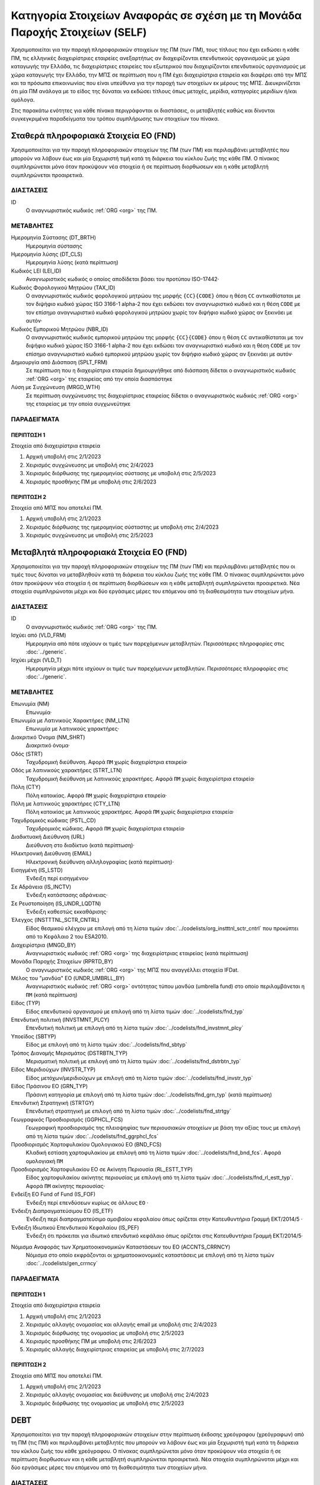 
Κατηγορία Στοιχείων Αναφοράς σε σχέση με τη Μονάδα Παροχής Στοιχείων (SELF)
===========================================================================

Χρησιμοποιείται για την παροχή πληροφοριακών στοιχείων της ΠΜ (των ΠΜ), τους
τίτλους που έχει εκδώσει η κάθε ΠΜ, τις ελληνικές διαχειρίστριες εταιρείες
ανεξαρτήτως αν διαχειρίζονται επενδυτικούς οργανισμούς με χώρα καταγωγής την
Ελλάδα, τις διαχειρίστριες εταιρείες του εξωτερικού που διαχειρίζονται
επενδυτικούς οργανισμούς με χώρα καταγωγής την Ελλάδα, την ΜΠΣ σε περίπτωση που
η ΠΜ έχει διαχειρίστρια εταιρεία και διαφέρει από την ΜΠΣ και τα πρόσωπα
επικοινωνίας που είναι υπεύθυνα για την παροχή των στοιχείων εκ μέρους της ΜΠΣ.
Διευκρινίζεται ότι μία ΠΜ ανάλογα με το είδος της δύναται να εκδώσει τίτλους
όπως μετοχές, μερίδια, κατηγορίες μεριδίων ή/και ομόλογα.

Στις παρακάτω ενότητες για κάθε πίνακα περιγράφονται οι διαστάσεις, οι
μεταβλητές καθώς και δίνονται συγκεγκριμένα παραδείγματα του τρόπου συμπλήρωσης
των στοιχείων του πίνακα.


Σταθερά πληροφοριακά Στοιχεία ΕΟ (FND)
--------------------------------------

Χρησιμοποιείται για την παροχή πληροφοριακών στοιχείων της ΠΜ (των ΠΜ) και
περιλαμβάνει μεταβλητές που μπορούν να λάβουν έως και μία ξεχωριστή τιμή κατά
τη διάρκεια του κύκλου ζωής της κάθε ΠΜ.  Ο πίνακας συμπληρώνεται μόνο όταν
προκύψουν νέα στοιχεία ή σε περίπτωση διορθωσεων και η κάθε μεταβλητή
συμπληρώνεται προαιρετικά.


ΔΙΑΣΤΑΣΕΙΣ
~~~~~~~~~~

ID
    Ο αναγνωριστικός κωδικός :ref:`ORG <org>` της ΠΜ.

ΜΕΤΑΒΛΗΤΕΣ
~~~~~~~~~~

Ημερομηνία Σύστασης (DT_BRTH)
    Ημερομηνία σύστασης

Ημερομηνία λύσης (DT_CLS)
   Ημερομηνία λύσης (κατά περίπτωση)

Κωδικός LEI (LEI_ID)
   Αναγνωριστικός κωδικός ο οποίος αποδίδεται βάσει του προτύπου ISO-17442·

Κωδικός Φορολογικού Μητρώου (TAX_ID)
    Ο αναγνωριστικός κωδικός φορολογικού μητρώου της μορφής ``{CC}{CODE}``
    όπου η θέση ``CC`` αντικαθίσταται με τον διψήφιο κωδικό χώρας ISO 3166-1
    alpha-2 που έχει εκδώσει τον αναγνωριστικό κωδικό και η θέση ``CODE`` με
    τον επίσημο αναγνωριστικό κωδικό φορολογικού μητρώου χωρίς τον διψήφιο
    κωδικό χώρας αν ξεκινάει με αυτόν·

Κωδικός Εμπορικού Μητρώου (NBR_ID)
    Ο αναγνωριστικός κωδικός εμπορικού μητρώου της μορφής ``{CC}{CODE}`` όπου
    η θέση ``CC`` αντικαθίσταται με τον διψήφιο κωδικό χώρας ISO 3166-1
    alpha-2 που έχει εκδώσει τον αναγνωριστικό κωδικό και η θέση ``CODE`` με
    τον επίσημο αναγνωριστικό κωδικό εμπορικού μητρώου χωρίς τον διψήφιο
    κωδικό χώρας αν ξεκινάει με αυτόν·

Δημιουργία από Διάσπαση (SPLT_FRM)
    Σε περίπτωση που η διαχειρίστρια εταιρεία δημιουργήθηκε από διάσπαση
    δίδεται ο αναγνωριστικός κωδικός :ref:`ORG <org>` της εταιρείας από την οποία διασπάστηκε

Λύση με Συγχώνευση (MRGD_WTH)
    Σε περίπτωση συγχώνευσης της διαχειρίστριας εταιρείας δίδεται ο
    αναγνωριστικός κωδικός :ref:`ORG <org>` της εταιρείας με την οποία συγχωνεύτηκε

ΠΑΡΑΔΕΙΓΜΑΤΑ
~~~~~~~~~~~~

ΠΕΡΙΠΤΩΣΗ 1
"""""""""""
Στοιχεία από διαχειρίστρια εταιρεία

#. Αρχική υποβολή στις 2/1/2023 

#. Χειρισμός συγχώνευσης με υποβολή στις 2/4/2023 

#. Χειρισμός διόρθωσης της ημερομηνίας σύστασης με υποβολή στις 2/5/2023 

#. Χειρισμός προσθήκης ΠΜ με υποβολή στις 2/6/2023 

ΠΕΡΙΠΤΩΣΗ 2 
"""""""""""
Στοιχεία από ΜΠΣ που αποτελεί ΠΜ.

#. Αρχική υποβολή στις 2/1/2023 

#. Χειρισμός διόρθωσης της ημερομηνίας σύσταστης με υποβολή στις 2/4/2023 

#. Χειρισμός συγχώνευσης με υποβολή στις 2/5/2023 


Μεταβλητά πληροφοριακά Στοιχεία ΕΟ (FND)
----------------------------------------

Χρησιμοποιείται για την παροχή πληροφοριακών στοιχείων της ΠΜ (των ΠΜ) και
περιλαμβάνει μεταβλητές που οι τιμές τους δύναται να μεταβληθούν κατά
τη διάρκεια του κύκλου ζωής της κάθε ΠΜ.  Ο πίνακας συμπληρώνεται μόνο όταν
προκύψουν νέα στοιχεία ή σε περίπτωση διορθώσεων και η κάθε μεταβλητή
συμπληρώνεται προαιρετικά.  Νέα στοιχεία συμπληρώνοται
μέχρι και δύο εργάσιμες μέρες του επόμενου από τη διαθεσιμότητα των στοιχείων
μήνα. 

ΔΙΑΣΤΑΣΕΙΣ
~~~~~~~~~~

ID
    Ο αναγνωριστικός κωδικός :ref:`ORG <org>` της ΠΜ.

Ισχύει από (VLD_FRM)
    Ημερομηνία από πότε ισχύουν οι τιμές των παρεχόμενων μεταβλητών.
    Περισσότερες πληροφορίες στις :doc:`../generic`.

Ισχύει μέχρι (VLD_T)
    Ημερομηνία μέχρι πότε ισχύουν οι τιμές των παρεχόμενων μεταβλητών.
    Περισσότερες πληροφορίες στις :doc:`../generic`.

ΜΕΤΑΒΛΗΤΕΣ
~~~~~~~~~~

Επωνυμία (NM)
    Επωνυμία·

Επωνυμία με Λατινικούς Χαρακτήρες (NM_LTN)
    Επωνυμία με λατινικούς χαρακτήρες·

Διακριτικό Όνομα (NM_SHRT)
    Διακριτικό όνομα·

Οδός (STRT)
    Ταχυδρομική διεύθυνση.  Αφορά ``ΠΜ`` χωρίς διαχειρίστρια εταιρεία·

Οδός με λατινικούς χαρακτήρες (STRT_LTN)
    Ταχυδρομική διεύθυνση με λατινικούς χαρακτήρες.  Αφορά ``ΠΜ`` χωρίς διαχειρίστρια εταιρεία·

Πόλη (CTY)
    Πόλη κατοικίας.  Αφορά ``ΠΜ`` χωρίς διαχειρίστρια εταιρεία·

Πόλη με λατινικούς χαρακτήρες (CTY_LTN)
    Πόλη κατοικίας με λατινικούς χαρακτήρες.  Αφορά ``ΠΜ`` χωρίς διαχειρίστρια εταιρεία·

Ταχυδρομικός κώδικας (PSTL_CD)
    Ταχυδρομικός κώδικας.  Αφορά ``ΠΜ`` χωρίς διαχειρίστρια εταιρεία·

Διαδικτυακή Διεύθυνση (URL)
    Διεύθυνση στο διαδίκτυο (κατά περίπτωση)·

Ηλεκτρονική Διεύθυνση (EMAIL)
    Ηλεκτρονική διεύθυνση αλληλογραφίας (κατά περίπτωση)·

Εισηγμένη (IS_LSTD)
    Ένδειξη περί εισηγμένου·

Σε Αδράνεια (IS_INCTV)
    Ένδειξη κατάστασης αδράνειας·

Σε Ρευστοποίηση (IS_UNDR_LQDTN)
    Ένδειξη καθεστώς εκκαθάρισης·

Έλεγχος (INSTTTNL_SCTR_CNTRL)
    Είδος θεσμικού ελέγχου με επιλογή από τη λίστα τιμών :doc:`../codelists/org_instttnl_sctr_cntrl` που προκύπτει από το Κεφάλαιο 2 του ESA2010.

Διαχειρίστρια (MNGD_BY)
    Αναγνωριστικός κωδικός :ref:`ORG <org>` της διαχειρίστριας εταιρείας (κατά περίπτωση)

Μονάδα Παροχής Στοιχείων (RPRTD_BY)
    Ο αναγνωριστικός κωδικός :ref:`ORG <org>` της ΜΠΣ που αναγγέλλει στοιχεία IFDat.

Μέλος του "μανδύα" ΕΟ (UNDR_UMBRLL_BY)
    Αναγνωριστικός κωδικός :ref:`ORG <org>` οντότητας τύπου μανδύα (umbrella fund) στο οποίο περιλαμβάνεται η ``ΠΜ`` (κατά περίπτωση)

Είδος (TYP)
    Είδος επενδυτικού οργανισμού με επιλογή από τη λίστα τιμών :doc:`../codelists/fnd_typ`

Επενδυτική πολιτική (INVSTMNT_PLCY)
    Επενδυτική πολιτική με επιλογή από τη λίστα τιμών :doc:`../codelists/fnd_invstmnt_plcy`

Υποείδος (SBTYP)
    Είδος με επιλογή από τη λίστα τιμών :doc:`../codelists/fnd_sbtyp`

Τρόπος Διανομής Μερισμάτος (DSTRBTN_TYP)
    Μερισματική πολιτική με επιλογή από τη λίστα τιμών :doc:`../codelists/fnd_dstrbtn_typ`

Είδος Μεριδιούχων (INVSTR_TYP)
    Είδος μετόχων/μεριδιούχων με επιλογή από τη λίστα τιμών :doc:`../codelists/fnd_invstr_typ`

Είδος Πράσινου ΕΟ (GRN_TYP)
    Πράσινη κατηγορία με επιλογή από τη λίστα τιμών :doc:`../codelists/fnd_grn_typ` (κατά
    περίπτωση)

Επενδυτική Στρατηγική (STRTGY)
    Επενδυτική στρατηγική με επιλογή από τη λίστα τιμών :doc:`../codelists/fnd_strtgy` 

Γεωγραφικός Προσδιορισμός (GGPHCL_FCS)
    Γεωγραφική προσδιορισμός της πλειοψηφίας των περιουσιακών στοιχείων με βάση την
    αξίας τους με επιλογή από τη λίστα τιμών :doc:`../codelists/fnd_ggrphcl_fcs`

Προσδιορισμός Χαρτοφυλακίου Ομολογιακού ΕΟ (BND_FCS)
    Κλαδική εστίαση χαρτοφυλακίου με επιλογή από τη λίστα τιμών
    :doc:`../codelists/fnd_bnd_fcs`.  Αφορά ομολογιακή ``ΠΜ``

Προσδιορισμός Χαρτοφυλακίου ΕΟ σε Ακίνητη Περιουσία (RL_ESTT_TYP)
    Είδος χαρτοφυλακίου ακίνητης περιουσίας με επιλογή από τη λίστα τιμών
    :doc:`../codelists/fnd_rl_estt_typ`.  Αφορά ``ΠΜ`` ακίνητης περιουσίας·

Ενδείξη ΕΟ Fund of Fund (IS_FOF)
    Ένδειξη περί επενδύσεων κυρίως σε άλλους ``ΕΟ`` ·

Ένδειξη Διαπραγματεύσιμου ΕΟ (IS_ETF)
    Ένδειξη περί διαπραγματεύσιμο αμοιβαίου κεφαλαίου όπως ορίζεται στην
    Κατευθυντήρια Γραμμή ΕΚΤ/2014/5 ·

Ένδειξη Ιδιωτικού Επενδυτικού Κεφαλαίου (IS_PEF)
    Ένδειξη ότι πρόκειται για ιδιωτικό επενδυτικό κεφάλαιο όπως ορίζεται στις
    Κατευθυντήρια Γραμμή ΕΚΤ/2014/5·

.. _fscurrency:

Νόμισμα Αναφοράς των Χρηματοοικονομικών Καταστάσεων του ΕΟ (ACCNTS_CRRNCY)
    Νόμισμα στο οποίο εκφράζονται οι χρηματοοικονομικές καταστάσεις με επιλογή από τη λίστα τιμών :doc:`../codelists/gen_crrncy`


ΠΑΡΑΔΕΙΓΜΑΤΑ
~~~~~~~~~~~~

ΠΕΡΙΠΤΩΣΗ 1
"""""""""""
Στοιχεία από διαχειρίστρια εταιρεία

#. Αρχική υποβολή στις 2/1/2023 

#. Χειρισμός αλλαγής ονομασίας και αλλαγής email με υποβολή στις 2/4/2023 

#. Χειρισμός διόρθωσης της ονομασίας με υποβολή στις 2/5/2023 

#. Χειρισμός προσθήκης ΠΜ με υποβολή στις 2/6/2023 

#. Χειρισμός αλλαγής διαχειρίστριας εταιρείας με υποβολή στις 2/7/2023 

ΠΕΡΙΠΤΩΣΗ 2 
"""""""""""
Στοιχεία από ΜΠΣ που αποτελεί ΠΜ.

#. Αρχική υποβολή στις 2/1/2023 

#. Χειρισμός αλλαγής ονομασίας και διεύθυνσης με υποβολή στις 2/4/2023 

#. Χειρισμός διόρθωσης της ονομασίας με υποβολή στις 2/5/2023 


DEBT
----

Χρησιμοποιείται για την παροχή πληροφοριακών στοιχείων στην περίπτωση έκδοσης
χρεόγραφου (χρεόγραφων) από τη ΠΜ (τις ΠΜ) και περιλαμβάνει μεταβλητές που
μπορούν να λάβουν έως και μία ξεχωριστή τιμή κατά τη διάρκεια του κύκλου ζωής
του κάθε χρεόγραφου.  Ο πίνακας συμπληρώνεται μόνο όταν προκύψουν νέα στοιχεία
ή σε περίπτωση διορθωσεων και η κάθε μεταβλητή συμπληρώνεται προαιρετικά.  Νέα στοιχεία συμπληρώνοται
μέχρι και δύο εργάσιμες μέρες του επόμενου από τη διαθεσιμότητα των στοιχείων
μήνα. 

ΔΙΑΣΤΑΣΕΙΣ
~~~~~~~~~~

ID
    Ο αναγνωριστικός κωδικός :ref:`DBT <dbt>` του χρεογράφου που έχει εκδώσει η ΠΜ.

ΜΕΤΑΒΛΗΤΕΣ
~~~~~~~~~~

.. _self_debt_birth:

BIRTHDATE (DT_BRTH)
    Ημερομηνία έκδοσης·

.. _self_debt_close:

CLOSEDATE (DT_CLS)
    Ημερομηνία λήξης/ολικής εξόφλησης (κατά περίπτωση)·

ORIGINAL MATURITY (ORGNL_MTRTY)
    Αρχική ημερομηνία λήξης/ολικής εξόφλησης (κατά περίπτωση)·

.. _sidbtcurrency:

CURRENCY (CRRNCY)
     Το νόμισμα συναλλαγής με επιλογή από τη λίστα τιμών :doc:`../codelists/gen_crrncy`

ISSUE PRICE (ISS_PRC)
    Τιμή έκδοσης εκφραζόμενη ως ποσοστό της ονομαστικής τιμής του·

REDEMPTION PRICE (RDMPTN_PRC)
    Τιμή τελικής εξόφλησης εκφραζόμενη ως ποσοστό της ονομαστικής αξίας του·

MARKET (MRKT)
    Η χρηματιστηριακή αγορά διαπραγμάτευσης με επιλογή από τη λίστα τιμών :doc:`../codelists/gen_mrkt` που προκύπτει από το πρότυπο ISO-10383·

ACCRUAL STARTDATE (ACCRL_STRTDT)
    Αρχική ημερομηνία συσσώρευσης τοκομεριδίου.  Σε περίπτωση χρεογράφου  δίχως τοκομερίδια συμπληρώνεται η τιμή της μεταβλητής self_debt_birth_ ·

PRIMARY CLASS (PRMRY_CLSS)
    Κατηγοριοποίηση με επιλογή από τη λίστα τιμών :doc:`../codelists/dbt_prmry_clss`

GUARANTEE LEVEL (GRNT_LVL)
    Επίπεδο εγγύησης με επιλογή από τη λίστα τιμών :doc:`../codelists/dbt_grnt_lvl`

RANK LEVEL (RNK_LVL)
    Ταξινόμηση με επιλογή από τη λίστα τιμών :doc:`../codelists/dbt_rnk_lvl`
SECURITY LEVEL (SCRTY_LVL)
    Επίπεδο ασφάλειας με επιλογή από τη λίστα τιμών :doc:`../codelists/dbt_scrty_lvl`

IS SECURITIZATION (IS_SCRTZTN)
    Ένδειξη τιτλοποίησης όπως ορίζεται στην Κατευθυντήρια Γραμμή ΕΚΤ/2015/15·

SECURITIZATION TYPE (SCRTZTN_TYP)
    Είδος τιτλοποίησης με επιλογή από τη λίστα τιμών :doc:`../codelists/dbt_scrtzn_typ`

IS COVERED (IS_CVRD)
    Ένδειξη καλυμμένης ομολογίας όπως ορίζεται στην Κατευθυντήρια Γραμμή ΕΚΤ/2014/60·

COVERED TYPE (CVRD_TYP)
    Είδος καλυμμένης ομολογίας με επιλογή από τη λίστα τιμών :doc:`../codelists/dbt_cvrd_typ`

COUPON TYPE (CPN_TYP)
    Είδος τοκομεριδίου με επιλογή από τη λίστα τιμών :doc:`../codelists/dbt_cpn_typ`

COUPON CURRENCY (CPN_CRRNCY)
    Νόμισμα πληρωμής των τοκομεριδίων με επιλογή από τη λίστα τιμών :doc:`../codelists/gen_crrncy`

COUPON FREQUENCY (CPN_FRQNCY)
    Συχνότητα πληρωμής τοκομεριδίου με επιλογή από τη λίστα τιμών :doc:`../codelists/dbt_cpn_frqncy`

COUPON RATE SPREAD (CPN_SPRD)
    Περιθώριο επιτοκίου για ομόλογα με κυμαινόμενα τοκομερίδια εκφραζόμενο σε μονάδες βάσης (basis points) ·

COUPON RATE MULTIPLIER (CPN_MLTPLR)
    Πολλαπλασιαστής επιτοκίου για ομόλογα με κυμαινόμενα τοκομερίδια.  Για παράδειγμα ένα κυμαινόμενο τοκομερίδιο με επιτόκιο 3 φορές το εξαμηνιαίο EURIBOR συν 20 μονάδες βάσης ο πολλαπλασιαστής είναι ο 3·

COUPON RATE CAP (CPN_CP)
    Μέγιστη τιμή του κυμαινόμενου τοκομεριδίου·

COUPON RATE FLOOR (CPN_FLR)
    Ελάχιστη τιμή του κυμαινόμενου τοκομεριδίου·

FIRST COUPON DATE (FRST_CPN_DT)
    Ημερομηνία πληρωμής του πρώτου τοκομεριδίου·

LAST COUPON DATE (LST_CPN_DT)
    Ημερομηνία πληρωμής του πρώτου τοκομεριδίου·

UNDERLYING INSTRUMENT (UNDRLYNG)
    Αναγνωριστικός κωδικός :ref:`DBT <dbt>` του χρεογράφου από το οποίο προκύπτει το κυμαινόμενο τοκομερίδιο

MINIMUM LEVEL OF INVESTMENT (MNMM_INVSTMNT)
    Ελάχιστο ονομαστικό ποσό επένδυσης εκφραζόμενο στο νόμισμα συναλλαγής του χρεογράφου·

IS PRIVATE PLACEMENT (PRVT)
    Ένδειξη περί ιδιωτικής τοποθέτησης·

RESTRUCTURED TO (RSTRCTRD_T)
    Σε περίπτωση αναδιάρθρωσης σε νέο χρεόγραφο συμπληρώνεται ο αναγνωριστικός κωδικός :ref:`DBT <dbt>` του νέου χρεογράφου καθώς και η self_debt_close_ με την ημερομηνία αναδιάρθρωσης

RESTRUCTURED FROM (RSTRCTRD_FRM)
    Σε περίπτωση που το χρεόγραφο προήλθε από αναδιάρθρωση δανείου συμπληρώνεται ο αναγνωριστικός κωδικός :ref:`LON <lon>` του δανείου από το οποίο προήλθε το χρεόγραφο

ALIAS OF (ALS_OF)
    Χρησιμοποιείται κατά περίπτωση για την συσχέτιση εσωτερικών αναγνωριστικών κωδικών :ref:`DBT <dbt>` σε περίπτωση αλλαγής της ``ΜΠΣ`` ή σε περίπτωση εταιρικής πράξης.

ΠΑΡΑΔΕΙΓΜΑΤΑ
~~~~~~~~~~~~

Στοιχεία από ΜΠΣ που αποτελεί ΠΜ.

#. Αρχική υποβολή στις 2/1/2023 

#. Χειρισμός διόρθωσης με υποβολή στις 2/4/2023 

#. Χειρισμός νέου τίτλου που δημιουργήθηκε από μετατροπή δανείου σε ομόλογο με υποβολή στις 2/4/2023 


STATIC_DEBT
-----------

Χρησιμοποιείται για την παροχή πληροφοριακών στοιχείων στην περίπτωση έκδοσης
χρεόγραφου (χρεόγραφων) από την ΠΜ (τις ΠΜ) και περιλαμβάνει μεταβλητές που οι
τιμές τους δύναται να μεταβληθούν κατά τη διάρκεια του κύκλου ζωής του
κάθε χρεόγραφου.  Ο πίνακας συμπληρώνεται μόνο όταν προκύψουν νέα στοιχεία ή σε
περίπτωση διορθωσεων και η κάθε μεταβλητή συμπληρώνεται προαιρετικά.  Νέα στοιχεία συμπληρώνοται
μέχρι και δύο εργάσιμες μέρες του επόμενου από τη διαθεσιμότητα των στοιχείων
μήνα. 


ΔΙΑΣΤΑΣΕΙΣ
~~~~~~~~~~

ID
    Ο αναγνωριστικός κωδικός :ref:`DBT <dbt>` του χρεογράφου που έχει εκδώσει η ΠΜ.

VALID FROM (VLD_FRM)
    Ημερομηνία από πότε ισχύουν οι τιμές των παρεχόμενων μεταβλητών.
    Περισσότερες πληροφορίες στις :doc:`../generic`.

VALID TO (VLD_T)
    Ημερομηνία μέχρι πότε ισχύουν οι τιμές των παρεχόμενων μεταβλητών.
    Περισσότερες πληροφορίες στις :doc:`../generic`.

ΜΕΤΑΒΛΗΤΕΣ
~~~~~~~~~~

LATIN NAME (NM_LTN)
    Ονομασία με λατινικούς χαρακτήρες·

SHORT NAME (NM_SHRT)
    Διακριτικό όνομα·

STATUS (STTS)
    Κατάσταση με επιλογή από τη λίστα τιμών :doc:`../codelists/dbt_stts`

MATURITY DATE (MTRTY_DT)
    Ημερομηνία λήξης ή εξόφλησης (κατά περίπτωση).  Είναι δυνατό αυτή η ημερομηνία να τροποποιηθεί κατά τη διάρκεια του κύκλου ζωής του χρεογράφου. Σε αυτή τη περίπτωση αναθεωρείται η τιμή της self_debt_close_

ISSUED BY (ISSD_BY)
    Αναγνωριστικός κωδικός :ref:`ORG <org>`

CFI
    Κατηγοριοποίηση με βάση το πρότυπο ISO-10962·

ΠΑΡΑΔΕΙΓΜΑΤΑ
~~~~~~~~~~~~

Στοιχεία από ΜΠΣ που αποτελεί ΠΜ.

#. Αρχική υποβολή στις 2/1/2023 

#. Χειρισμός διόρθωσης με υποβολή στις 2/4/2023 

#. Χειρισμός νέου τίτλου με υποβολή στις 2/4/2023 

#. Χειρισμός νέου τίτλου με υποβολή στις 2/6/2023 

#. Χειρισμός μεταβολλής με υποβολή στις 2/7/2023 


SHARE
-----
Χρησιμοποιείται για την παροχή πληροφοριακών στοιχείων του συμμετοχικού τίτλου
(των συμμετοχικών τίτλων) της ΠΜ (των ΠΜ) και περιλαμβάνει μεταβλητές που
μπορούν να λάβουν έως και μία ξεχωριστή τιμή κατά τη διάρκεια του κύκλου ζωής
του κάθε συμμετοχικού τίτλου.  Ο πίνακας συμπληρώνεται μόνο όταν προκύψουν νέα
στοιχεία ή σε περίπτωση διορθωσεων και η κάθε μεταβλητή συμπληρώνεται
προαιρετικά.  Νέα στοιχεία συμπληρώνοται
μέχρι και δύο εργάσιμες μέρες του επόμενου από τη διαθεσιμότητα των στοιχείων
μήνα. 



ΔΙΑΣΤΑΣΕΙΣ
~~~~~~~~~~

ID
    Ο αναγνωριστικός κωδικός :ref:`SHR <shr>` του συμμετοχικού τίτλου που έχει εκδώσει η ΠΜ.

ΜΕΤΑΒΛΗΤΕΣ
~~~~~~~~~~

BIRTHDATE (DT_BRTH)
    Ημερομηνία έκδοσης/ενεργοποίησης/αρχικοποίησης·

.. _sishareclose:

CLOSEDATE (DT_CLS)
   Ημερομηνία λύσης (κατά περίπτωση)·

.. _sishrcurrency:

CURRENCY (CRRNCY)
    Το νόμισμα συναλλαγής με επιλογή από τη λίστα τιμών :doc:`../codelists/gen_crrncy`

MARKET (MRKT)
    Η χρηματιστηριακή αγορά διαπραγμάτευσης με επιλογή από τη λίστα τιμών :doc:`../codelists/gen_mrkt` που προκύπτει από το πρότυπο ISO-10383

RESTRUCTURED TO (RESTRUCTURED_TO)
    Σε περίπτωση αναδιάρθρωσης σε νέα μετοχή/μερίδιο συμπληρώνεται ο αναγνωριστικός κωδικός :ref:`SHR <shr>` της νέας μετοχής/μεριδίου καθώς και η sishareclose_ με την ημερομηνία αναδιάρθρωσης (:ref:`shr`).

ALIAS OF (ALS_OF)
    Χρησιμοποιείται κατά περίπτωση για την συσχέτιση εσωτερικών αναγνωριστικών κωδικών :ref:`SHR <shr>` σε περίπτωση αλλαγής της ``ΜΠΣ`` ή σε περίπτωση εταιρικής πράξης.

ΠΑΡΑΔΕΙΓΜΑΤΑ
~~~~~~~~~~~~

ΠΕΡΙΠΤΩΣΗ 1
"""""""""""
Στοιχεία από διαχειρίστρια εταιρεία

#. Αρχική υποβολή στις 2/1/2023 

#. Χειρισμός συγχώνευσης με υποβολή στις 2/4/2023 

#. Χειρισμός διόρθωσης της ημερομηνίας σύστασης με υποβολή στις 2/5/2023 

#. Χειρισμός προσθήκης ΠΜ με υποβολή στις 2/6/2023 

ΠΕΡΙΠΤΩΣΗ 2 
"""""""""""
Στοιχεία από ΜΠΣ που αποτελεί ΠΜ.

#. Αρχική υποβολή στις 2/1/2023 

#. Χειρισμός διόρθωσης της ημερομηνίας σύσταστης με υποβολή στις 2/4/2023 

#. Χειρισμός συγχώνευσης με υποβολή στις 2/5/2023 

STATIC_SHARE
------------
Χρησιμοποιείται για την παροχή πληροφοριακών στοιχείων του συμμετοχικού τίτλου
(των συμμετοχικών τίτλων) της ΠΜ (των ΠΜ) και περιλαμβάνει μεταβλητές που οι
τιμές τους δύναται να μεταβληθούν κατά τη διάρκεια του κύκλου ζωής του κάθε
συμμετοχικού τίτλου.  Ο πίνακας συμπληρώνεται μόνο όταν προκύψουν νέα στοιχεία
ή σε περίπτωση διορθωσεων και η κάθε μεταβλητή συμπληρώνεται προαιρετικά.  Νέα στοιχεία συμπληρώνοται
μέχρι και δύο εργάσιμες μέρες του επόμενου από τη διαθεσιμότητα των στοιχείων
μήνα. 

ΔΙΑΣΤΑΣΕΙΣ
~~~~~~~~~~

ID
    Ο αναγνωριστικός κωδικός :ref:`SHR <shr>` του συμμετοχικού τίτλου που έχει εκδώσει η ΠΜ.

VALID FROM (VLD_FRM)
    Ημερομηνία από πότε ισχύουν οι τιμές των παρεχόμενων μεταβλητών.
    Περισσότερες πληροφορίες στις :doc:`../generic`.

VALID TO (VLD_T)
    Ημερομηνία μέχρι πότε ισχύουν οι τιμές των παρεχόμενων μεταβλητών.
    Περισσότερες πληροφορίες στις :doc:`../generic`.

ΜΕΤΑΒΛΗΤΕΣ
~~~~~~~~~~

LATIN NAME (NM_LTN)
    Ονομασία με λατινικούς χαρακτήρες·

SHORT NAME (NM_SHRT)
    Διακριτικό όνομα·

ISSUED BY (ISSD_BY)
    Αναγνωριστικός κωδικός του εκδότη (:ref:`org`)·

NOMINAL_PRICE (NMNL_PRC)
    Ονομαστική τιμή·

CFI
    Κατηγοριοποίηση με βάση το πρότυπο ISO-10962·

REDEMPTION FREQUENCY (RDMPTN_FRQNCY)
    Συχνότητα εξαγοράς με επιλογή από τη λίστα τιμών :doc:`../codelists/shr_fnd_rdmptn_frqncy`

MINIMUM AMOUNT (MNMM_AMNT)
    Ελάχιστο ποσό συμμετοχής (κατά περίπτωση).

PRIMARY CLASS (PRMRY_CLSS)
    Κατηγοριοποίηση του αξιόγραφου με επιλογή από τη λίστα τιμων :doc:`../codelists/shr_prmry_clss`


MANAGEMENT
----------
Χρησιμοποιείται για την παροχή πληροφοριακών στοιχείων διαχειρίστριας εταιρείας
και περιλαμβάνει μεταβλητές που μπορούν να λάβουν έως και μία ξεχωριστή τιμή
κατά τη διάρκεια του κύκλου ζωής της διαχειρίστριας εταιρείας.  Ο πίνακας
συμπληρώνεται μόνο όταν προκύψουν νέα στοιχεία ή σε περίπτωση διορθωσεων και η
κάθε μεταβλητή συμπληρώνεται προαιρετικά.  Νέα στοιχεία συμπληρώνοται
μέχρι και δύο εργάσιμες μέρες του επόμενου από τη διαθεσιμότητα των στοιχείων
μήνα. 

Ο πίνακας αφορά στοιχεία ελληνικών διαχειρίστριων εταιρείων που είτε
διαχειρίζονται είτε δύναται να διαχειρίζονται επενδυτικούς οργανσιμούς αλλά και
στοιχεία ξενων διαχειρίστριων εταιρειών που διαχειρίζοται επενδυτικούς
οργανισμούς με χώρα καταγωγής την Ελλάδα. 


ΔΙΑΣΤΑΣΕΙΣ
~~~~~~~~~~

ID
    Ο αναγνωριστικός κωδικός :ref:`ORG <org>` της διαχειρίστριας εταιρείας.

ΜΕΤΑΒΛΗΤΕΣ
~~~~~~~~~~

BIRTHDATE (DT_BRTH)
    Ημερομηνία σύστασης·

CLOSEDATE (DT_CLS)
   Ημερομηνία λύσης (κατά περίπτωση)·

LEI ID (LEI_ID)
   Αναγνωριστικός κωδικός ο οποίος αποδίδεται βάσει του προτύπου ISO-17442·

TAX ID (TAX_ID)
    Ο αναγνωριστικός κωδικός φορολογικού μητρώου της μορφής ``{CC}{CODE}`` όπου η θέση ``CC`` αντικαθίσταται με τον διψήφιο κωδικό χώρας ISO 3166-1 alpha-2 που έχει εκδώσει τον αναγνωριστικό κωδικό και η θέση ``CODE`` με τον επίσημο αναγνωριστικό κωδικό φορολογικού μητρώου χωρίς τον διψήφιο κωδικό χώρας αν ξεκινάει με αυτόν·

NBR ID (NBR_ID)
    Ο αναγνωριστικός κωδικός εμπορικού μητρώου της μορφής ``{CC}{CODE}`` όπου η θέση ``CC`` αντικαθίσταται με τον διψήφιο κωδικό χώρας ISO 3166-1 alpha-2 που έχει εκδώσει τον αναγνωριστικό κωδικό και η θέση ``CODE`` με τον επίσημο αναγνωριστικό κωδικό εμπορικού μητρώου χωρίς τον διψήφιο κωδικό χώρας αν ξεκινάει με αυτόν·

SPLIT FROM (SPLT_FRM)
    Σε περίπτωση που η διαχειρίστρια εταιρεία δημιουργήθηκε από διάσπαση δίδεται ο αναγνωριστικός κωδικός της εταιρείας από την οποία διασπάστηκε (:ref:`org`)·

MERGED WITH (MRGD_WTH)
    Σε περίπτωση συγχώνευσης της διαχειρίστριας εταιρείας δίδεται ο αναγνωριστικός κωδικός της εταιρείας με την οποία συγχωνεύτηκε

STATIC_MANAGEMNT
----------------
Χρησιμοποιείται για την παροχή πληροφοριακών στοιχείων διαχειρίστριας εταιρείας
και περιλαμβάνει μεταβλητές που οι τιμές τους δύναται να μεταβληθούν κατά τη
διάρκεια του κύκλου ζωής της διαχειρίστριας εταιρείας.  Ο πίνακας συμπληρώνεται μόνο
όταν προκύψουν νέα στοιχεία ή σε περίπτωση διορθωσεων και η κάθε μεταβλητή
συμπληρώνεται προαιρετικά.   Νέα στοιχεία συμπληρώνοται
μέχρι και δύο εργάσιμες μέρες του επόμενου από τη διαθεσιμότητα των στοιχείων
μήνα.  

Ο πίνακας αφορά στοιχεία ελληνικών διαχειρίστριων εταιρείων που είτε
διαχειρίζονται είτε δύναται να διαχειρίζονται επενδυτικούς οργανσιμούς αλλά και
στοιχεία ξενων διαχειρίστριων εταιρειών που διαχειρίζοται επενδυτικούς
οργανισμούς με χώρα καταγωγής την Ελλάδα. 


ΔΙΑΣΤΑΣΕΙΣ
~~~~~~~~~~

ID
    Ο αναγνωριστικός κωδικός :ref:`ORG <org>` της διαχειρίστριας εταιρείας.

VALID FROM (VLD_FRM)
    Ημερομηνία από πότε ισχύουν οι τιμές των παρεχόμενων μεταβλητών.
    Περισσότερες πληροφορίες στις :doc:`../generic`.

VALID TO (VLD_T)
    Ημερομηνία μέχρι πότε ισχύουν οι τιμές των παρεχόμενων μεταβλητών.
    Περισσότερες πληροφορίες στις :doc:`../generic`.

ΜΕΤΑΒΛΗΤΕΣ
~~~~~~~~~~

NAME (NM)
    Επωνυμία·

LATIN NAME (NM_LTN)
    Επωνυμία με λατινικούς χαρακτήρες·

SHORT NAME (NM_SHRT)
    Διακριτικό όνομα·

STREET (STRT)
    Οδός, αριθμός και περιοχή·

LATIN STREET (STRT_LTN)
    Οδός, αριθμός και περιοχή με λατινικούς χαρακτήρες·

CITY (CTY)
    Πόλη, χωριό·

LATIN CITY (CTY_LTN)
    Πόλη, χωριό με λατινικούς χαρακτήρες·

POSTAL CODE (PSTL_CD)
    Ταχυδρομικός κώδικας·

URL
    Διεύθυνση στο διαδίκτυο·

EMAIL
    Ηλεκτρονική διεύθυνση αλληλογραφίας·

COUNTRY OF RESIDENCE (CNTRY_RSDNC)
    Χώρα κατοικίας με επιλογή από τη λίστα τιμών :doc:`../codelists/gen_cntry`



CONTACT
-------
Χρησιμοποιείται για την παροχή πληροφοριακών στοιχείων των προσώπων
επικοινωνίας που παρέχουν στοιχεία εκ μέρους της ΜΠΣ.  Για κάθε πρόσωπο
επικοινωνίας ο πίνακας συμπληρώνεται μία φορά εκτός αν υπάρξουν διορθώσεις ή
προσθήκες στοιχείων.   Νέα στοιχεία συμπληρώνοται
μέχρι και δύο εργάσιμες μέρες του επόμενου από τη διαθεσιμότητα των στοιχείων
μήνα.

ΔΙΑΣΤΑΣΕΙΣ
~~~~~~~~~~

ID
    Ο αναγνωριστικός κωδικός :ref:`PSN <psn>` του προσώπου επικοινωνίας. 

ΜΕΤΑΒΛΗΤΕΣ
~~~~~~~~~~

EMAIL
    Διεύθυνση ηλεκτρονικού ταχυδρομείου (email)·

FIRST NAME (FRST)
    Όνομα·

LAST NAME (LST)
    Επώνυμο·

PHONE (PHN)
    Τηλέφωνο επικοινωνίας·


CONTACT_TO_RA
-------------
Χρησιμοποιείται για την παροχή πληροφοριακών στοιχείων σε σχέση με την
εργασιακή σχέση μεταξύ του προσώπου επικοινωνίας και της ΜΠΣ. Ο πίνακας
συμπληρώνεται μία φορά καθώς και όταν υπάρξουν διορθώσεις ή μεταβολές.  Νέα στοιχεία συμπληρώνοται
μέχρι και δύο εργάσιμες μέρες του επόμενου από τη διαθεσιμότητα των στοιχείων
μήνα.

ΔΙΑΣΤΑΣΕΙΣ
~~~~~~~~~~

LID
    Ο αναγνωριστικός κωδικός :ref:`PSN <psn>` του προσώπου επικοινωνίας. 

RID
    Ο αναγνωριστικός κωδικός :ref:`ORG <org>` της ΜΠΣ.

VALID FROM (VLD_FRM)
    Ημερομηνία από πότε ισχύουν οι τιμές των παρεχόμενων μεταβλητών.
    Περισσότερες πληροφορίες στις :doc:`../generic`.

VALID TO (VLD_T)
    Ημερομηνία μέχρι πότε ισχύουν οι τιμές των παρεχόμενων μεταβλητών.
    Περισσότερες πληροφορίες στις :doc:`../generic`.

ΜΕΤΑΒΛΗΤΕΣ
~~~~~~~~~~

ASSOCIATED_WITH (ASSCTD_WTH)
    Ένδειξη περί εργασιακής σχέσης·

IS EMPLOYEE OF (IS_EMPLY_OF)
    Ένδειξη περί μισθωτού εργαζόμενου·

IS CONTRACTOR OF (IS_CNTRCTR_OF)
    Ένδειξη περί εξωτερικού συνεργάτη.

WORKS FOR (WRKS_FR)
    Διεύθυνση στην ``ΜΠΣ`` με την οποία σχετίζεται το πρόσωπο επικοινωνίας

RESPONSIBLE FOR IFDAT (RSPNSBL_FR_IFDAT)
    Υπεύθυνος για τα στοιχεία ``IFDAT`` της ``ΜΠΣ``.
